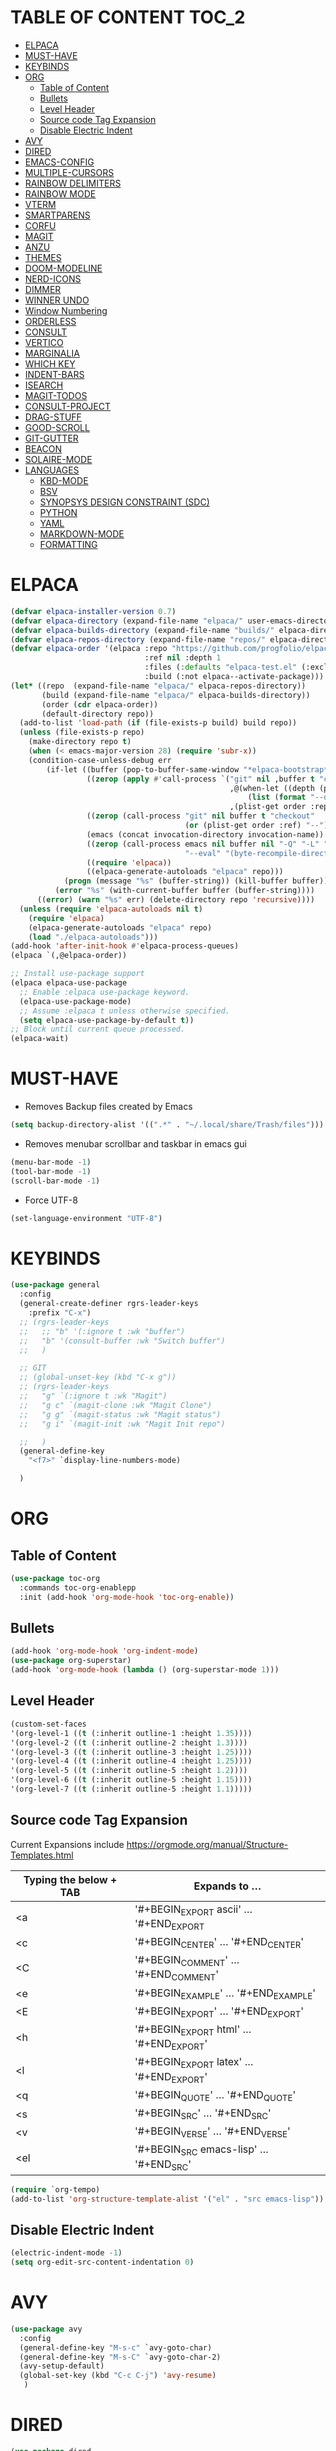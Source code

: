 * TABLE OF CONTENT :TOC_2:
- [[#elpaca][ELPACA]]
- [[#must-have][MUST-HAVE]]
- [[#keybinds][KEYBINDS]]
- [[#org][ORG]]
  - [[#table-of-content][Table of Content]]
  - [[#bullets][Bullets]]
  - [[#level-header][Level Header]]
  - [[#source-code-tag-expansion][Source code Tag Expansion]]
  - [[#disable-electric-indent][Disable Electric Indent]]
- [[#avy][AVY]]
- [[#dired][DIRED]]
- [[#emacs-config][EMACS-CONFIG]]
- [[#multiple-cursors][MULTIPLE-CURSORS]]
- [[#rainbow-delimiters][RAINBOW DELIMITERS]]
- [[#rainbow-mode][RAINBOW MODE]]
- [[#vterm][VTERM]]
- [[#smartparens][SMARTPARENS]]
- [[#corfu][CORFU]]
- [[#magit][MAGIT]]
- [[#anzu][ANZU]]
- [[#themes][THEMES]]
- [[#doom-modeline][DOOM-MODELINE]]
- [[#nerd-icons][NERD-ICONS]]
- [[#dimmer][DIMMER]]
- [[#winner-undo][WINNER UNDO]]
- [[#window-numbering][Window Numbering]]
- [[#orderless][ORDERLESS]]
- [[#consult][CONSULT]]
- [[#vertico][VERTICO]]
- [[#marginalia][MARGINALIA]]
- [[#which-key][WHICH KEY]]
- [[#indent-bars][INDENT-BARS]]
- [[#isearch][ISEARCH]]
- [[#magit-todos][MAGIT-TODOS]]
- [[#consult-project][CONSULT-PROJECT]]
- [[#drag-stuff][DRAG-STUFF]]
- [[#good-scroll][GOOD-SCROLL]]
- [[#git-gutter][GIT-GUTTER]]
- [[#beacon][BEACON]]
- [[#solaire-mode][SOLAIRE-MODE]]
- [[#languages][LANGUAGES]]
  - [[#kbd-mode][KBD-MODE]]
  - [[#bsv][BSV]]
  - [[#synopsys-design-constraint-sdc][SYNOPSYS DESIGN CONSTRAINT (SDC)]]
  - [[#python][PYTHON]]
  - [[#yaml][YAML]]
  - [[#markdown-mode][MARKDOWN-MODE]]
  - [[#formatting][FORMATTING]]

* ELPACA
#+begin_src emacs-lisp
(defvar elpaca-installer-version 0.7)
(defvar elpaca-directory (expand-file-name "elpaca/" user-emacs-directory))
(defvar elpaca-builds-directory (expand-file-name "builds/" elpaca-directory))
(defvar elpaca-repos-directory (expand-file-name "repos/" elpaca-directory))
(defvar elpaca-order '(elpaca :repo "https://github.com/progfolio/elpaca.git"
                              :ref nil :depth 1
                              :files (:defaults "elpaca-test.el" (:exclude "extensions"))
                              :build (:not elpaca--activate-package)))
(let* ((repo  (expand-file-name "elpaca/" elpaca-repos-directory))
       (build (expand-file-name "elpaca/" elpaca-builds-directory))
       (order (cdr elpaca-order))
       (default-directory repo))
  (add-to-list 'load-path (if (file-exists-p build) build repo))
  (unless (file-exists-p repo)
    (make-directory repo t)
    (when (< emacs-major-version 28) (require 'subr-x))
    (condition-case-unless-debug err
        (if-let ((buffer (pop-to-buffer-same-window "*elpaca-bootstrap*"))
                 ((zerop (apply #'call-process `("git" nil ,buffer t "clone"
                                                 ,@(when-let ((depth (plist-get order :depth)))
                                                     (list (format "--depth=%d" depth) "--no-single-branch"))
                                                 ,(plist-get order :repo) ,repo))))
                 ((zerop (call-process "git" nil buffer t "checkout"
                                       (or (plist-get order :ref) "--"))))
                 (emacs (concat invocation-directory invocation-name))
                 ((zerop (call-process emacs nil buffer nil "-Q" "-L" "." "--batch"
                                       "--eval" "(byte-recompile-directory \".\" 0 'force)")))
                 ((require 'elpaca))
                 ((elpaca-generate-autoloads "elpaca" repo)))
            (progn (message "%s" (buffer-string)) (kill-buffer buffer))
          (error "%s" (with-current-buffer buffer (buffer-string))))
      ((error) (warn "%s" err) (delete-directory repo 'recursive))))
  (unless (require 'elpaca-autoloads nil t)
    (require 'elpaca)
    (elpaca-generate-autoloads "elpaca" repo)
    (load "./elpaca-autoloads")))
(add-hook 'after-init-hook #'elpaca-process-queues)
(elpaca `(,@elpaca-order))

;; Install use-package support
(elpaca elpaca-use-package
  ;; Enable :elpaca use-package keyword.
  (elpaca-use-package-mode)
  ;; Assume :elpaca t unless otherwise specified.
  (setq elpaca-use-package-by-default t))
;; Block until current queue processed.
(elpaca-wait)
#+end_src

* MUST-HAVE
- Removes Backup files created by Emacs
#+begin_src emacs-lisp
(setq backup-directory-alist '((".*" . "~/.local/share/Trash/files")))
#+end_src

- Removes menubar scrollbar and taskbar in emacs gui
#+begin_src emacs-lisp
(menu-bar-mode -1)
(tool-bar-mode -1)
(scroll-bar-mode -1)
#+end_src

- Force UTF-8
#+begin_src emacs-lisp
(set-language-environment "UTF-8")
#+end_src

* KEYBINDS
#+begin_src emacs-lisp 
(use-package general
  :config
  (general-create-definer rgrs-leader-keys
    :prefix "C-x")
  ;; (rgrs-leader-keys
  ;;   ;; "b" '(:ignore t :wk "buffer")
  ;;   "b" '(consult-buffer :wk "Switch buffer")
  ;;   )

  ;; GIT
  ;; (global-unset-key (kbd "C-x g"))
  ;; (rgrs-leader-keys
  ;;   "g" `(:ignore t :wk "Magit")
  ;;   "g c" `(magit-clone :wk "Magit Clone")
  ;;   "g g" `(magit-status :wk "Magit status")
  ;;   "g i" `(magit-init :wk "Magit Init repo")
    
  ;;   )
  (general-define-key
    "<f7>" `display-line-numbers-mode)
     
  )
#+end_src

* ORG
** Table of Content
#+begin_src emacs-lisp
(use-package toc-org
  :commands toc-org-enablepp
  :init (add-hook 'org-mode-hook 'toc-org-enable))
#+end_src

** Bullets
#+begin_src emacs-lisp
(add-hook 'org-mode-hook 'org-indent-mode)
(use-package org-superstar)
(add-hook 'org-mode-hook (lambda () (org-superstar-mode 1)))
#+end_src

** Level Header
#+begin_src emacs-lisp
(custom-set-faces
'(org-level-1 ((t (:inherit outline-1 :height 1.35))))
'(org-level-2 ((t (:inherit outline-2 :height 1.3))))
'(org-level-3 ((t (:inherit outline-3 :height 1.25))))
'(org-level-4 ((t (:inherit outline-4 :height 1.25))))
'(org-level-5 ((t (:inherit outline-5 :height 1.2))))
'(org-level-6 ((t (:inherit outline-5 :height 1.15))))
'(org-level-7 ((t (:inherit outline-5 :height 1.1)))))
#+end_src

** Source code Tag Expansion
Current Expansions include [[https://orgmode.org/manual/Structure-Templates.html]]

| Typing the below + TAB | Expands to ...                          |
|------------------------+-----------------------------------------|
| <a                     | '#+BEGIN_EXPORT ascii' … '#+END_EXPORT  |
| <c                     | '#+BEGIN_CENTER' … '#+END_CENTER'       |
| <C                     | '#+BEGIN_COMMENT' … '#+END_COMMENT'     |
| <e                     | '#+BEGIN_EXAMPLE' … '#+END_EXAMPLE'     |
| <E                     | '#+BEGIN_EXPORT' … '#+END_EXPORT'       |
| <h                     | '#+BEGIN_EXPORT html' … '#+END_EXPORT'  |
| <l                     | '#+BEGIN_EXPORT latex' … '#+END_EXPORT' |
| <q                     | '#+BEGIN_QUOTE' … '#+END_QUOTE'         |
| <s                     | '#+BEGIN_SRC' … '#+END_SRC'             |
| <v                     | '#+BEGIN_VERSE' … '#+END_VERSE'         |
| <el                    | '#+BEGIN_SRC emacs-lisp' … '#+END_SRC'  |


#+begin_src emacs-lisp
(require `org-tempo)
(add-to-list 'org-structure-template-alist '("el" . "src emacs-lisp"))
#+end_src

** Disable Electric Indent
#+begin_src emacs-lisp
(electric-indent-mode -1)
(setq org-edit-src-content-indentation 0)
#+end_src

* AVY
#+begin_src emacs-lisp
(use-package avy
  :config
  (general-define-key "M-s-c" `avy-goto-char)
  (general-define-key "M-s-C" `avy-goto-char-2)
  (avy-setup-default)
  (global-set-key (kbd "C-c C-j") 'avy-resume)
   )
#+end_src

* DIRED
#+begin_src emacs-lisp
(use-package dired
  :ensure nil
  :commands (dired dired-jump)
  :config
  (setq insert-directory-program "ls" dired-use-ls-dired nil)
  (setq dired-listing-switches "-agho --group-directories-first")
  (setq dired-dwim-target t)
  )

#+end_src

* EMACS-CONFIG
#+begin_src emacs-lisp
;; A few more useful configurations...
(use-package emacs
  :ensure nil
  :custom
  ;; Support opening new minibuffers from inside existing minibuffers.
  (enable-recursive-minibuffers t)
  ;; Emacs 28 and newer: Hide commands in M-x which do not work in the current
  ;; mode.  Vertico commands are hidden in normal buffers. This setting is
  ;; useful beyond Vertico.
  (read-extended-command-predicate #'command-completion-default-include-p)
  :init
  ;; Add prompt indicator to `completing-read-multiple'.
  ;; We display [CRM<separator>], e.g., [CRM,] if the separator is a comma.
  (defun crm-indicator (args)
    (cons (format "[CRM%s] %s"
                  (replace-regexp-in-string
                   "\\`\\[.*?]\\*\\|\\[.*?]\\*\\'" ""
                   crm-separator)
                  (car args))
          (cdr args)))
  (advice-add #'completing-read-multiple :filter-args #'crm-indicator)

)
(setopt use-short-answers t)
#+end_src

* MULTIPLE-CURSORS
#+begin_src emacs-lisp
(use-package multiple-cursors
  :config
  (general-define-key "C-S-c C-S-c" 'mc/edit-lines)
  (general-define-key "C->" 'mc/mark-next-like-this-word)
  (general-define-key "C-<" 'mc/mark-previous-like-this-word)
  (general-define-key (kbd "C-S-<mouse-1>") 'mc/add-cursor-on-click)
  )
#+end_src

* RAINBOW DELIMITERS
#+begin_src emacs-lisp 
(use-package rainbow-delimiters
:config
(add-hook 'prog-mode-hook #'rainbow-delimiters-mode))
#+end_src

* RAINBOW MODE
#+begin_src emacs-lisp
(use-package rainbow-mode
:hook org-mode prog-mode)
#+end_src

* VTERM
#+begin_src emacs-lisp
(use-package vterm
:config
(setq shell-file-name "/usr/bin/bash")
(add-to-list 'vterm-tramp-shells '("ssh" "/bin/bash"))
(add-to-list 'vterm-tramp-shells '("sudo" "/bin/bash"))
)


(use-package vterm-toggle
  :after vterm
  :config
  (setq vterm-toggle-fullscreen-p nil)
  (setq vterm-toggle-scope 'project)
  (add-to-list 'display-buffer-alist
               '((lambda (buffer-or-name _)
                     (let ((buffer (get-buffer buffer-or-name)))
                       (with-current-buffer buffer
                         (or (equal major-mode 'vterm-mode)
                             (string-prefix-p vterm-buffer-name (buffer-name buffer))))))
                  (display-buffer-reuse-window display-buffer-at-bottom)
                  ;;(display-buffer-reuse-window display-buffer-in-direction)
                  ;;display-buffer-in-direction/direction/dedicated is added in emacs27
                  ;;(direction . bottom)
                  ;;(dedicated . t) ;dedicated is supported in emacs27
                  (reusable-frames . visible)
                  (window-height . 0.3))))

(use-package multi-vterm 
  :after vterm    
  :ensure t
  :bind 
  (
   ("C-c t t" . multi-vterm-dedicated-toggle)
   ("C-c t n" . multi-vterm)
   ("C-c t p" . multi-vterm-project)
   )
  :config
  (setq multi-vterm-dedicated-window-height-percent 30)
  
)
#+end_src

* SMARTPARENS
#+begin_src emacs-lisp
(use-package smartparens
:config
(smartparens-global-mode))

#+end_src

* CORFU
#+begin_src emacs-lisp
(use-package corfu
  ;; Optional customizations
  :custom
  ;; (corfu-cycle t)                ;; Enable cycling for `corfu-next/previous'
  (corfu-auto t)                 ;; Enable auto completion
  (corfu-separator ?_)          ;; Orderless field separator
  (corfu-quit-at-boundary nil)   ;; Never quit at completion boundary
  ;; (corfu-quit-no-match nil)      ;; Never quit, even if there is no match
  ;; (corfu-preview-current nil)    ;; Disable current candidate preview
  ;; (corfu-preselect 'prompt)      ;; Preselect the prompt
  ;; (corfu-on-exact-match nil)     ;; Configure handling of exact matches
  ;; (corfu-scroll-margin 5)        ;; Use scroll margin

  ;; Enable Corfu only for certain modes.
  ;; :hook ((prog-mode . corfu-mode)
  ;;        (shell-mode . corfu-mode)
  ;;        (eshell-mode . corfu-mode))

  ;; Recommended: Enable Corfu globally.  This is recommended since Dabbrev can
  ;; be used globally (M-/).  See also the customization variable
  ;; `global-corfu-modes' to exclude certain modes.
  ;; :init
  ;; (global-corfu-mode)
  )

(add-hook 'elpaca-after-init-hook 'global-corfu-mode)
;; Enable Corfu completion UI
;; See the Corfu README for more configuration tips.
;; Add extensions

(use-package cape
  ;; Bind dedicated completion commands
  ;; Alternative prefix keys: C-c p, M-p, M-+, ...
  :bind (("C-c p p" . completion-at-point) ;; capf
         ("C-c p t" . complete-tag)        ;; etags
         ("C-c p d" . cape-dabbrev)        ;; or dabbrev-completion
         ("C-c p h" . cape-history)
         ("C-c p f" . cape-file)
         ("C-c p k" . cape-keyword)
         ("C-c p s" . cape-elisp-symbol)
         ("C-c p e" . cape-elisp-block)
         ("C-c p a" . cape-abbrev)
         ("C-c p l" . cape-line)
         ("C-c p w" . cape-dict)
         ("C-c p :" . cape-emoji)
         ("C-c p \\" . cape-tex)
         ("C-c p _" . cape-tex)
         ("C-c p ^" . cape-tex)
         ("C-c p &" . cape-sgml)
         ("C-c p r" . cape-rfc1345))
  :init
  ;; Add to the global default value of `completion-at-point-functions' which is
  ;; used by `completion-at-point'.  The order of the functions matters, the
  ;; first function returning a result wins.  Note that the list of buffer-local
  ;; completion functions takes precedence over the global list.
  (add-hook 'completion-at-point-functions #'cape-dabbrev)
  (add-hook 'completion-at-point-functions #'cape-file)
  (add-hook 'completion-at-point-functions #'cape-elisp-block)
  ;;(add-hook 'completion-at-point-functions #'cape-history)
  ;;(add-hook 'completion-at-point-functions #'cape-keyword)
  ;;(add-hook 'completion-at-point-functions #'cape-tex)
  ;;(add-hook 'completion-at-point-functions #'cape-sgml)
  ;;(add-hook 'completion-at-point-functions #'cape-rfc1345)
  ;;(add-hook 'completion-at-point-functions #'cape-abbrev)
  ;;(add-hook 'completion-at-point-functions #'cape-dict)
  ;;(add-hook 'completion-at-point-functions #'cape-elisp-symbol)
  ;;(add-hook 'completion-at-point-functions #'cape-line)
)

;; (use-package kind-icon
;;   :ensure t
;;   :after corfu
;;   ;:custom
;;   ; (kind-icon-blend-background t)
;;   ; (kind-icon-default-face 'corfu-default) ; only needed with blend-background
;;   :config
;;   (add-to-list 'corfu-margin-formatters #'kind-icon-margin-formatter))
#+end_src

* MAGIT
#+begin_src emacs-lisp
(use-package magit
  :config
  (global-unset-key (kbd "C-x g"))
  (rgrs-leader-keys
    "g" `(:ignore t :wk "Magit")
    "g c" `(magit-clone :wk "Magit Clone")
    "g g" `(magit-status :wk "Magit status")
    "g i" `(magit-init :wk "Magit Init repo")
    )

)
(use-package transient)
#+end_src

* ANZU
#+begin_src emacs-lisp
(use-package anzu
:config
(global-anzu-mode 1)
(general-define-key [remap query-replace] 'anzu-query-replace)
(general-define-key [remap query-replace-regexp] 'anzu-query-replace-regexp))
#+end_src

* THEMES
#+begin_src emacs-lisp
(add-to-list 'custom-theme-load-path "~/.config/emacs/themes/")

(use-package doom-themes
:ensure t
:config
(setq doom-themes-enabled-bold t
      doom-themes-enable-italic t))

(setq custom-safe-themes t)
(add-hook 'elpaca-after-init-hook (lambda() (load-theme 'doom-gruvbox)))
#+end_src

* DOOM-MODELINE
#+begin_src emacs-lisp
(use-package doom-modeline
  :ensure t
  :init
  ;; (setq doom-modeline-support-imenu t) 
  (doom-modeline-mode 1)
  :config
  (setq doom-modeline-project-detection 'auto)

  ;; Specification of \"percentage offset\" of window through buffer.
  (setq doom-modeline-percent-position '(-3 "%p"))

  ;; ;; Format used to display line numbers in the mode line. Also used to display column for some reason
  (setq doom-modeline-position-line-format '("%l:%c"))
  (setq doom-modeline-buffer-state-icon t)
  (setq doom-modeline-enable-word-count nil)
  (setq doom-modeline-time-icon t)
  (setq doom-modeline-time-live-icon t)
  (setq doom-modeline-time-analogue-clock t)

  )
#+end_src

* NERD-ICONS
#+begin_src emacs-lisp
(use-package nerd-icons)

(use-package nerd-icons-dired
  :hook
  (dired-mode . nerd-icons-dired-mode))

(use-package nerd-icons-ibuffer
  :ensure t
  :hook (ibuffer-mode . nerd-icons-ibuffer-mode))

(use-package nerd-icons-completion
  :after marginalia
  :config
  (nerd-icons-completion-mode)
  (add-hook 'marginalia-mode-hook #'nerd-icons-completion-marginalia-setup))

(use-package nerd-icons-corfu
  :after corfu
  :config
  (add-to-list 'corfu-margin-formatters #'nerd-icons-corfu-formatter)
)


;; Optionally:
;; (setq nerd-icons-corfu-mapping
;;       '((array :style "cod" :icon "symbol_array" :face font-lock-type-face)
;;         (boolean :style "cod" :icon "symbol_boolean" :face font-lock-builtin-face)
;;         ;; ...
;;         (t :style "cod" :icon "code" :face font-lock-warning-face)))
;; Remember to add an entry for `t', the library uses that as default.

;; The Custom interface is also supported for tuning the variable above.


#+end_src

* DIMMER
#+begin_src emacs-lisp
(use-package dimmer
:config
(dimmer-configure-which-key)
(dimmer-mode t))

#+end_src

* WINNER UNDO
#+begin_src emacs-lisp
(winner-mode 1)
#+end_src

* Window Numbering
#+begin_src emacs-lisp 
(use-package winum
:config
(winum-mode))

(global-set-key (kbd "C-0") 'winum-select-window-0)
(global-set-key (kbd "C-1") 'winum-select-window-1)
(global-set-key (kbd "C-2") 'winum-select-window-2)
(global-set-key (kbd "C-3") 'winum-select-window-3)
(global-set-key (kbd "C-4") 'winum-select-window-4)
(global-set-key (kbd "C-5") 'winum-select-window-5)
(global-set-key (kbd "C-6") 'winum-select-window-6)
(global-set-key (kbd "C-7") 'winum-select-window-7)
(global-set-key (kbd "C-8") 'winum-select-window-8)
#+end_src

* ORDERLESS
#+begin_src emacs-lisp
(use-package orderless
  :init
  ;; Configure a custom style dispatcher (see the Consult wiki)
  ;; (setq orderless-style-dispatchers '(+orderless-consult-dispatch orderless-affix-dispatch)
  ;;       orderless-component-separator #'orderless-escapable-split-on-space)
  (setq completion-styles '(orderless basic)
        completion-category-defaults nil
        completion-category-overrides '((file (styles partial-completion)))))
#+end_src

* CONSULT
#+begin_src emacs-lisp
(use-package consult
  :bind (
	 ("C-x b" . consult-buffer)
	 ("M-g i" . consult-imenu)
	 ("C-x r b" . consult-bookmark)
	 ("M-s l" . consult-line)
	 ("M-s g" . consult-grep)
	 ("M-s r" . consult-ripgrep)
	 ("M-g g" . consult-goto-line) 
	 ("M-g M-g" . consult-goto-line)
	 ("C-x p b" . consult-project-buffer)
	 ;; M-s bindings in `search-map'
	 ("M-s d" . consult-find) 
	 ("M-s k" . consult-keep-lines)
	 ("M-s u" . consult-focus-lines)
	 )
)
#+end_src

* VERTICO
#+begin_src emacs-lisp
(use-package vertico
  :init
  (vertico-mode))

(use-package savehist
  :ensure nil
  :init
  (savehist-mode))

(setq enable-recursive-minibuffers t)
#+end_src

* MARGINALIA
#+begin_src emacs-lisp
;; Enable rich annotations using the Marginalia package
(use-package marginalia
  ;; Bind `marginalia-cycle' locally in the minibuffer.  To make the binding
  ;; available in the *Completions* buffer, add it to the
  ;; `completion-list-mode-map'.
  :bind (:map minibuffer-local-map
         ("M-A" . marginalia-cycle))

  ;; The :init section is always executed.
  :init

  ;; Marginalia must be activated in the :init section of use-package such that
  ;; the mode gets enabled right away. Note that this forces loading the
  ;; package.
  (marginalia-mode))

#+end_src

* WHICH KEY
#+begin_src emacs-lisp
(use-package which-key
  :init
  (which-key-mode 1)
  :config
  (setq which-key-side-window-location 'bottom
        which-key-sort-order #'which-key-key-order-alpha
        which-key-sort-uppercase-first nil
        which-key-add-column-padding 1
        which-key-max-display-columns nil
        which-key-min-display-lines 6
        which-key-side-window-slot -10
        which-key-side-window-max-height 0.25
        which-key-idle-delay 0.8
        which-key-max-description-length 25
        which-key-allow-imprecise-window-fit nil
        which-key-separator " → " ))
#+end_src

* INDENT-BARS
#+begin_src emacs-lisp
(use-package indent-bars
  :ensure (:host github :repo "jdtsmith/indent-bars")
  :hook ((prog-mode) . indent-bars-mode)
  )
#+end_src

* ISEARCH
#+begin_src emacs-lisp
(use-package isearch
  :ensure nil
  :bind
  ("C-*" . 'isearch-forward-symbol-at-point)
  )
#+end_src

* MAGIT-TODOS
#+begin_src emacs-lisp
(use-package magit-todos
  :after magit
  :config (magit-todos-mode 1))
#+end_src

* CONSULT-PROJECT
#+begin_src emacs-lisp
(use-package consult-project-extra
  :bind
  (("C-c p f" . consult-project-extra-find)
   ("C-c p o" . consult-project-extra-find-other-window)))
#+end_src

* DRAG-STUFF
#+begin_src emacs-lisp
(use-package drag-stuff
  :config
  (drag-stuff-global-mode 1)
  (drag-stuff-define-keys)
  )
#+end_src

* GOOD-SCROLL
#+begin_src emacs-lisp
(use-package good-scroll
  :config
  (good-scroll-mode 1)
  (global-set-key [next] #'good-scroll-up-full-screen)
  (global-set-key [prior] #'good-scroll-down-full-screen)
)
#+end_src

* GIT-GUTTER
#+begin_src emacs-lisp
(use-package git-gutter
  :config
  (global-git-gutter-mode 1)
)
#+end_src

* BEACON
#+begin_src emacs-lisp
(use-package beacon
  :config
  (beacon-mode 1)
)
#+end_src

* SOLAIRE-MODE
#+begin_src emacs-lisp
(use-package solaire-mode
  :config
  (solaire-global-mode +1)
)
#+end_src

* LANGUAGES
** KBD-MODE
#+begin_src emacs-lisp
(use-package kbd-mode 
  :ensure (:host github :repo "kmonad/kbd-mode")
  ;;(kbd-mode-kill-kmonad "pkill -9 kmonad")
  ;;(kbd-mode-start-kmonad "kmonad ~/path/to/config.kbd")
)
#+end_src

** BSV
#+begin_src emacs-lisp
(add-to-list 'load-path "~/.config/emacs/languages/bsv/")
(add-to-list 'load-path "~/.config/emacs/languages/bsv/emacs20-extras.el")
(add-to-list 'load-path "~/.config/emacs/languages/bsv/mark.el")

(autoload 'bsv-mode "bsv-mode" "BSV mode" t )
(setq auto-mode-alist (cons  '("\\.bsv\\'" . bsv-mode) auto-mode-alist))
(setq auto-mode-alist (cons  '("\\.defines\\'" . bsv-mode) auto-mode-alist))
(setq auto-mode-alist (cons '("\\.defs\\'" . bsv-mode) auto-mode-alist))
(setq bsv-indent-level 2)
(setq bsv-indent-level-module 2)
(setq bsv-indent-level-declaration 2)
(setq bsv-indent-level-directive 2)
(setq bsv-indent-level-behavioral 2)
(setq bsv-cexp-indent 2)
(setq bsv-tab-always-indent nil)
#+end_src

** SYNOPSYS DESIGN CONSTRAINT (SDC)
#+begin_src emacs-lisp
(setq auto-mode-alist (cons '("\\.sdc\\'" . tcl-mode) auto-mode-alist))

#+end_src

** PYTHON
#+begin_src emacs-lisp
(use-package anaconda-mode
:config
(add-hook 'python-mode-hook 'anaconda-mode))

#+end_src

** YAML
#+begin_src emacs-lisp
(use-package yaml-mode
:config
(add-to-list 'auto-mode-alist '("\\.yml\\'" . yaml-mode))
(add-hook 'yaml-mode-hook
    '(lambda ()
    (define-key yaml-mode-map "\C-m" 'newline-and-indent)))

)


#+end_src
** MARKDOWN-MODE
#+begin_src emacs-lisp
(use-package markdown-mode
  :ensure t
  :mode ("README\\.md\\'" . gfm-mode)
  :init (setq markdown-command "multimarkdown"))

#+end_src

** FORMATTING
#+begin_src emacs-lisp
(defun rgrs/spc_4_indent ()
 "Updates the indent tabs mode to nil"
(interactive)
(setq indent-tabs-mode nil))

(defun rgrs/test_print ()
 "Updates the indent tabs mode to nil"
(interactive)
(message "Mode loaded;LMAO bsv-mode-hook working"))
(add-hook 'bsv-mode-hook #'rgrs/spc_4_indent)
(add-hook 'bsv-mode-hook 'rgrs/test_print)
(add-hook 'prog-hook #'rgrs/spc_4_indent)

#+end_src

